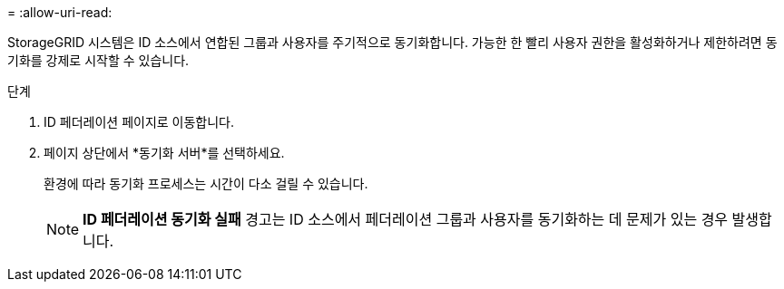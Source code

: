 = 
:allow-uri-read: 


StorageGRID 시스템은 ID 소스에서 연합된 그룹과 사용자를 주기적으로 동기화합니다.  가능한 한 빨리 사용자 권한을 활성화하거나 제한하려면 동기화를 강제로 시작할 수 있습니다.

.단계
. ID 페더레이션 페이지로 이동합니다.
. 페이지 상단에서 *동기화 서버*를 선택하세요.
+
환경에 따라 동기화 프로세스는 시간이 다소 걸릴 수 있습니다.

+

NOTE: *ID 페더레이션 동기화 실패* 경고는 ID 소스에서 페더레이션 그룹과 사용자를 동기화하는 데 문제가 있는 경우 발생합니다.


